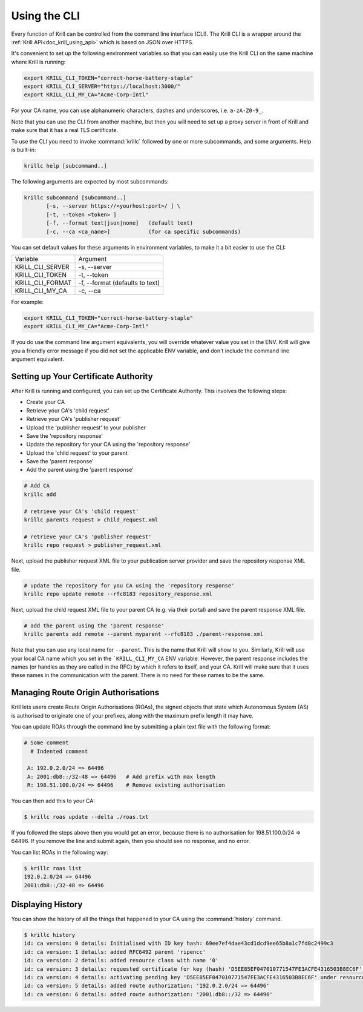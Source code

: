.. _doc_krill_using_cli:

Using the CLI
=============

Every function of Krill can be controlled from the command line interface (CLI).
The Krill CLI is a wrapper around the :ref:`Krill API<doc_krill_using_api>`
which is based on JSON over HTTPS.

It's convenient to set up the following environment variables so that you can
easily use the Krill CLI on the same machine where Krill is running:

.. code-block:: bash

  export KRILL_CLI_TOKEN="correct-horse-battery-staple"
  export KRILL_CLI_SERVER="https://localhost:3000/"
  export KRILL_CLI_MY_CA="Acme-Corp-Intl"

For your CA name, you can use alphanumeric characters, dashes and underscores,
i.e. ``a-zA-Z0-9_``.

Note that you can use the CLI from another machine, but then you will need to
set up a proxy server in front of Krill and make sure that it has a real TLS
certificate.

To use the CLI you need to invoke :command:`krillc` followed by one or more
subcommands, and some arguments. Help is built-in:

.. code-block:: bash

   krillc help [subcommand..]

The following arguments are expected by most subcommands:

.. code-block:: bash

   krillc subcommand [subcommand..]
          [-s, --server https://<yourhost:port>/ ] \
          [-t, --token <token> ]
          [-f, --format text|json|none]   (default text)
          [-c, --ca <ca_name>]            (for ca specific subcommands)

You can set default values for these arguments in environment variables, to make
it a bit easier to use the CLI:

+---------------------+------------------------------------------------------+
| Variable            | Argument                                             |
+---------------------+------------------------------------------------------+
| KRILL_CLI_SERVER    | -s, --server                                         |
+---------------------+------------------------------------------------------+
| KRILL_CLI_TOKEN     | -t, --token                                          |
+---------------------+------------------------------------------------------+
| KRILL_CLI_FORMAT    | -f, --format (defaults to text)                      |
+---------------------+------------------------------------------------------+
| KRILL_CLI_MY_CA     | -c, --ca                                             |
+---------------------+------------------------------------------------------+

For example:

.. code-block:: bash

  export KRILL_CLI_TOKEN="correct-horse-battery-staple"
  export KRILL_CLI_MY_CA="Acme-Corp-Intl"

If you do use the command line argument equivalents, you will override whatever
value you set in the ENV. Krill will give you a friendly error message if you
did not set the applicable ENV variable, and don't include the command line
argument equivalent.

Setting up Your Certificate Authority
-------------------------------------

After Krill is running and configured, you can set up the Certificate Authority.
This involves the following steps:

- Create your CA
- Retrieve your CA's 'child request'
- Retrieve your CA's 'publisher request'
- Upload the 'publisher request' to your publisher
- Save the 'repository response'
- Update the repository for your CA using the 'repository response'
- Upload the 'child request' to your parent
- Save the 'parent response'
- Add the parent using the 'parent response'

.. code-block:: bash

  # Add CA
  krillc add

  # retrieve your CA's 'child request'
  krillc parents request > child_request.xml

  # retrieve your CA's 'publisher request'
  krillc repo request > publisher_request.xml

Next, upload the publisher request XML file to your publication server provider
and save the repository response XML file.

.. code-block:: bash

  # update the repository for you CA using the 'repository response'
  krillc repo update remote --rfc8183 repository_response.xml

Next, upload the child request XML file to your parent CA (e.g. via their
portal) and save the parent response XML file.

.. code-block:: bash

  # add the parent using the 'parent response'
  krillc parents add remote --parent myparent --rfc8183 ./parent-response.xml

Note that you can use any local name for ``--parent``. This is the name that
Krill will show to you. Similarly, Krill will use your local CA name which you
set in the ```KRILL_CLI_MY_CA`` ENV variable. However, the parent response
includes the names (or handles as they are called in the RFC) by which it refers
to itself, and your CA. Krill will make sure that it uses these names in the
communication with the parent. There is no need for these names to be the same.

Managing Route Origin Authorisations
------------------------------------

Krill lets users create Route Origin Authorisations (ROAs), the signed objects
that state which Autonomous System (AS) is authorised to originate one of your
prefixes, along with the maximum prefix length it may have.

You can update ROAs through the command line by submitting a plain text file
with the following format:

.. code-block:: text

 # Some comment
   # Indented comment

  A: 192.0.2.0/24 => 64496
  A: 2001:db8::/32-48 => 64496   # Add prefix with max length
  R: 198.51.100.0/24 => 64496    # Remove existing authorisation

You can then add this to your CA:

.. code-block:: text

 $ krillc roas update --delta ./roas.txt

If you followed the steps above then you would get an error, because there is no
authorisation for 198.51.100.0/24 => 64496. If you remove the line and submit
again, then you should see no response, and no error.

You can list ROAs in the following way:

.. code-block:: text

  $ krillc roas list
  192.0.2.0/24 => 64496
  2001:db8::/32-48 => 64496

Displaying History
------------------

You can show the history of all the things that happened to your CA using the
:command:`history` command.

.. code-block:: text

  $ krillc history
  id: ca version: 0 details: Initialised with ID key hash: 69ee7ef4dae43cd1dcd9ee65b8a1c7fd0c2499c3
  id: ca version: 1 details: added RFC6492 parent 'ripencc'
  id: ca version: 2 details: added resource class with name '0'
  id: ca version: 3 details: requested certificate for key (hash) 'D5EE85EF047010771547FE3ACFE4316503B8EC6F' under resource class '0'
  id: ca version: 4 details: activating pending key 'D5EE85EF047010771547FE3ACFE4316503B8EC6F' under resource class '0'
  id: ca version: 5 details: added route authorization: '192.0.2.0/24 => 64496'
  id: ca version: 6 details: added route authorization: '2001:db8::/32 => 64496'
